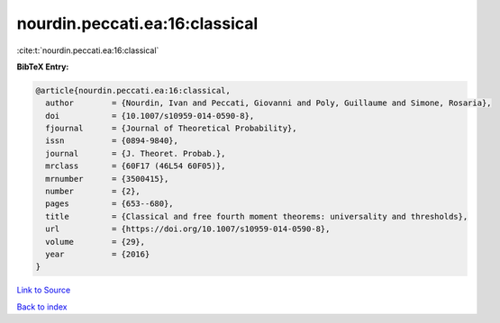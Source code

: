 nourdin.peccati.ea:16:classical
===============================

:cite:t:`nourdin.peccati.ea:16:classical`

**BibTeX Entry:**

.. code-block:: bibtex

   @article{nourdin.peccati.ea:16:classical,
     author        = {Nourdin, Ivan and Peccati, Giovanni and Poly, Guillaume and Simone, Rosaria},
     doi           = {10.1007/s10959-014-0590-8},
     fjournal      = {Journal of Theoretical Probability},
     issn          = {0894-9840},
     journal       = {J. Theoret. Probab.},
     mrclass       = {60F17 (46L54 60F05)},
     mrnumber      = {3500415},
     number        = {2},
     pages         = {653--680},
     title         = {Classical and free fourth moment theorems: universality and thresholds},
     url           = {https://doi.org/10.1007/s10959-014-0590-8},
     volume        = {29},
     year          = {2016}
   }

`Link to Source <https://doi.org/10.1007/s10959-014-0590-8},>`_


`Back to index <../By-Cite-Keys.html>`_
